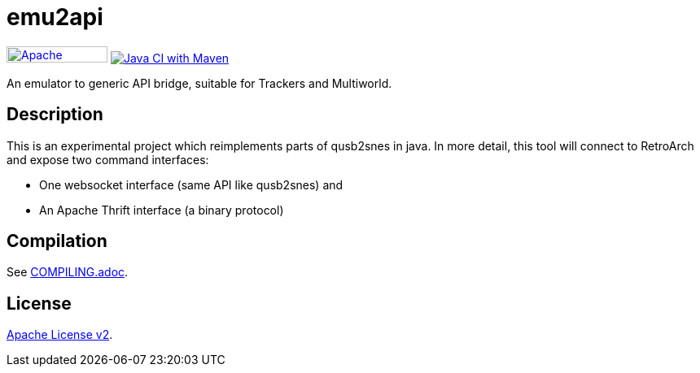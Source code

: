 = emu2api

image:https://img.shields.io/badge/License-Apache%202.0-blue.svg[Apache License v2.0,124,20,link=https://opensource.org/licenses/Apache-2.0]
image:https://github.com/alttpj/emu2api/actions/workflows/maven.yml/badge.svg[Java CI with Maven,link=https://github.com/alttpj/emu2api/actions/workflows/maven.yml]

An emulator to generic API bridge, suitable for Trackers and Multiworld.

== Description

This is an experimental project which reimplements parts of qusb2snes in java.
In more detail, this tool will connect to RetroArch and expose two command interfaces:

* One websocket interface (same API like qusb2snes) and
* An Apache Thrift interface (a binary protocol)

== Compilation

See link:COMPILING.adoc[COMPILING.adoc].

== License

link:LICENSE[Apache License v2].
